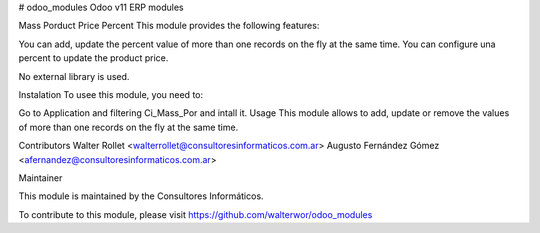 # odoo_modules
Odoo v11 ERP modules

Mass Porduct Price Percent
This module provides the following features:

You can add, update the percent value of more than one records on the fly at the same time.
You can configure una percent to update the product price.

No external library is used.

Instalation
To usee this module, you need to:

Go to Application and filtering Ci_Mass_Por and intall it.
Usage
This module allows to add, update or remove the values of more than one records on the fly at the same time.

Contributors
Walter Rollet <walterrollet@consultoresinformaticos.com.ar>
Augusto Fernández Gómez <afernandez@consultoresinformaticos.com.ar>

Maintainer

This module is maintained by the Consultores Informáticos.

To contribute to this module, please visit https://github.com/walterwor/odoo_modules
